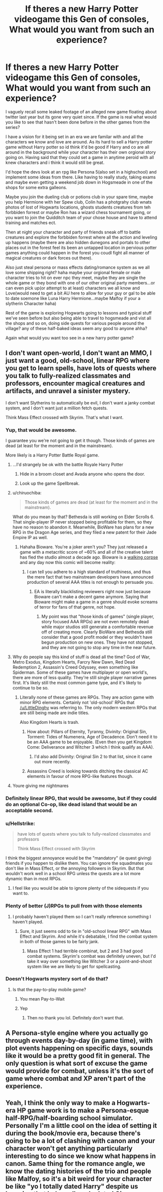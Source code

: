 #+TITLE: If theres a new Harry Potter videogame this Gen of consoles, What would you want from such an experience?

* If theres a new Harry Potter videogame this Gen of consoles, What would you want from such an experience?
:PROPERTIES:
:Author: Proffesor_Lovegood
:Score: 80
:DateUnix: 1550842274.0
:DateShort: 2019-Feb-22
:FlairText: Discussion
:END:
I vaguely recall some leaked footage of an alleged new game floating about twitter last year but its gone very quiet since. If the game is real what would you like to see that hasn't been done before in the other games from the series?

I have a vision for it being set in an era we are familar with and all the characters we know and love are around. As its hard to sell a Harry potter game without Harry potter so id think it'd be good if Harry and co are all around in the background while your character has their own orgional story going on. Having said that they could set a game in anytime peroid with all knew characters and i think it would still be great.

I'd hope the devs look at an rpg like Persona 5(also set in a highschool) and implement some ideas from there. Like having to really study, taking exams and maybe even getting a weekend job down in Hogsmeade in one of the shops for some extra galleons.

Maybe you join the dueling club or potions club in your spare time, maybe you help Hermione with her Spew club, Colin has a photgrahy club wnats photos of lost of Hogwarts locations, ghosts students creatures from teh forbbiden forrest or maybe Ron has a wizard chess tournament going, or you want to join the Quidditch team of your chose house and have to attend training and matches ect.

Then at night your character and party of friends sneak off to battle creatures and explore the forbbiden forrest where all the action and leveling up happens (maybe there are also hidden dunegons and portals to other places out in the forest feel its been an untapped location in pervious potter games anything could happen in the forest you coudl fight all manner of magical creatures or dark forces out there).

Also just steal persona or mass effects dating/romance system as we all love some shipping right? haha maybe your orgional female or male character tries to hit on ever npc they meet, maybe they are single the whole game or they bond with one of our other original party members...or can even pick up(or attempt to at least) characters we all know and Love(would need to get a bit AU here to allow for your guy or gal to be able to date soemone like Luna Harry Hermione...maybe Malfoy if your a slytherin Character haha)

Rest of the game is exploring Hogwarts going to lessons and typical stuff we've seen before but also being able to travel to hogsmeade and vist all the shops and so on, doing side quests for various people around the village? any of these half-baked ideas seem any good to anyone ahha?

Again what would you want too see in a new harry potter game?


** I don't want open-world, I don't want an MMO, I just want a good, old-school, linear RPG where you get to learn spells, have lots of quests where you talk to fully-realized classmates and professors, encounter magical creatures and artifacts, and unravel a sinister mystery.

I don't want Slytherins to automatically be evil, I don't want a janky combat system, and I don't want just a million fetch quests.

Think Mass Effect crossed with Skyrim. That's what I want.
:PROPERTIES:
:Author: LittleDinghy
:Score: 96
:DateUnix: 1550845638.0
:DateShort: 2019-Feb-22
:END:

*** Yup, that would be awesome.

I guarantee you we're not going to get it though. Those kinds of games are dead (at least for the moment and in the mainstream).

More likely is a Harry Potter Battle Royal game.
:PROPERTIES:
:Author: Deathcrow
:Score: 18
:DateUnix: 1550846243.0
:DateShort: 2019-Feb-22
:END:

**** ...I'd strangely be ok with the battle Royale Harry Potter
:PROPERTIES:
:Author: Narwhal_Master_Race
:Score: 19
:DateUnix: 1550852112.0
:DateShort: 2019-Feb-22
:END:

***** Hide in a broom closet and Avada anyone who opens the door.
:PROPERTIES:
:Author: Fierysword5
:Score: 11
:DateUnix: 1550857903.0
:DateShort: 2019-Feb-22
:END:


***** Look up the game Spellbreak.
:PROPERTIES:
:Author: PoliteFrenchCanadian
:Score: 3
:DateUnix: 1550873658.0
:DateShort: 2019-Feb-23
:END:


**** u/chiruochiba:
#+begin_quote
  Those kinds of games are dead (at least for the moment and in the mainstream).
#+end_quote

What do you mean by that? Bethesda is still working on Elder Scrolls 6. That single-player IP never stopped being profitable for them, so they have no reason to abandon it. Meanwhile, BioWare has plans for a new RPG in the Dragon Age series, and they filed a new patent for their Jade Empire IP as well.
:PROPERTIES:
:Author: chiruochiba
:Score: 3
:DateUnix: 1550880830.0
:DateShort: 2019-Feb-23
:END:

***** Hahaha Bioware. You're a joker aren't you? They just released a game with a metacritic score of ~60% and all of the creative talent has fled the studio almost a decade ago. Bioware is a [[https://screenrant.com/wp-content/uploads/2017/08/Mass-Effect-Tears.jpg][walking corpse]] and any day now this comic will become reality:

[[http://i.imgur.com/zFrTB.jpg]]
:PROPERTIES:
:Author: Deathcrow
:Score: 1
:DateUnix: 1550882069.0
:DateShort: 2019-Feb-23
:END:

****** I can tell you adhere to a high standard of truthiness, and thus the mere fact that two mainstream developers have announced production of several AAA titles is not enough to persuade you.
:PROPERTIES:
:Author: chiruochiba
:Score: 6
:DateUnix: 1550882381.0
:DateShort: 2019-Feb-23
:END:

******* EA is literally blacklisting reviewers right now just because Bioware can't make a decent game anymore. Saying that Bioware might make a game in a genre should evoke screams of terror for fans of that genre, not hope.
:PROPERTIES:
:Author: Deathcrow
:Score: 1
:DateUnix: 1550882892.0
:DateShort: 2019-Feb-23
:END:

******** My point was that "those kinds of games" (single player, story focused AAA RPGs) are not even remotely dead while major studios still generate a comfortable revenue off of creating more. Clearly BioWare and Bethesda still consider that a good profit model or they wouldn't have begun production on new ones. They have not stopped, and they are not going to stop any time in the near future.
:PROPERTIES:
:Author: chiruochiba
:Score: 5
:DateUnix: 1550883274.0
:DateShort: 2019-Feb-23
:END:


**** Why do people say this kind of stuff is dead all the time? God of War, Metro Exodus, Kingdom Hearts, Farcry New Dawn, Red Dead Redemption 2, Assassin's Creed Odyssey, even something like Spiderman. Some of these games have multiplayer or open world's, there are more of less quality. They're still single player narrative games first. It's likely still the most common game type, and it's likely to continue to be so.
:PROPERTIES:
:Author: midevildle
:Score: 9
:DateUnix: 1550858936.0
:DateShort: 2019-Feb-22
:END:

***** Literally none of these games are RPGs. They are action game with minor RPG elements. Certainly not 'old-school' RPGs that [[/u/LittleDinghy]] was referring to. The only modern western RPGs that are still being made are indie titles.

Also Kingdom Hearts is trash.
:PROPERTIES:
:Author: Deathcrow
:Score: 9
:DateUnix: 1550859110.0
:DateShort: 2019-Feb-22
:END:

****** How about: Pillars of Eternity, Tyranny, Divinity: Original Sin, Torment: Tides of Numenera, Age of Decadence. Don't need it to be an AAA game to be enjoyable. (Even then you get Kingdom Come: Deliverance and Witcher 3 which I think qualify as AAA).
:PROPERTIES:
:Author: deirox
:Score: 4
:DateUnix: 1550869663.0
:DateShort: 2019-Feb-23
:END:

******* I'd also add Divinity: Original Sin 2 to that list, since it came out more recently.
:PROPERTIES:
:Author: chiruochiba
:Score: 2
:DateUnix: 1550883782.0
:DateShort: 2019-Feb-23
:END:


****** Assassins Creed is looking towards ditching the classical AC elements in favour of more RPG-like features though.
:PROPERTIES:
:Author: Hellstrike
:Score: 2
:DateUnix: 1550867040.0
:DateShort: 2019-Feb-22
:END:


**** Youre giving me nightmares
:PROPERTIES:
:Author: FinnD25
:Score: 2
:DateUnix: 1550866054.0
:DateShort: 2019-Feb-22
:END:


*** Definitely linear RPG, that would be awesome, but if they could do an optional Co-op, like dead island that would be an acceptable second.
:PROPERTIES:
:Author: thepenguinking84
:Score: 3
:DateUnix: 1550867805.0
:DateShort: 2019-Feb-23
:END:


*** u/Hellstrike:
#+begin_quote
  have lots of quests where you talk to fully-realized classmates and professors

  Think Mass Effect crossed with Skyrim
#+end_quote

I think the biggest annoyance would be the "mandatory" (ie quest giving) friends if you happen to dislike them. You can ignore the squadmates you don't like in Mass Effect, or the annoying followers in Skyrim. But that wouldn't work well in a school RPG unless the quests are a lot more dynamic than in most RPGs.
:PROPERTIES:
:Author: Hellstrike
:Score: 2
:DateUnix: 1550867173.0
:DateShort: 2019-Feb-22
:END:

**** I feel like you would be able to ignore plenty of the sidequests if you want to.
:PROPERTIES:
:Author: LittleDinghy
:Score: 1
:DateUnix: 1550870306.0
:DateShort: 2019-Feb-23
:END:


*** Plenty of better (J)RPGs to pull from with those elements
:PROPERTIES:
:Author: AnimaLepton
:Score: 2
:DateUnix: 1550847749.0
:DateShort: 2019-Feb-22
:END:

**** I probably haven't played them so I can't really reference something I haven't played.
:PROPERTIES:
:Author: LittleDinghy
:Score: 1
:DateUnix: 1550859228.0
:DateShort: 2019-Feb-22
:END:

***** Sure, it just seems odd to tie in "old-school linear RPG" with Mass Effect and Skyrim. And while it's debatable, I find the combat system in both of those games to be fairly jank.
:PROPERTIES:
:Author: AnimaLepton
:Score: 2
:DateUnix: 1550870535.0
:DateShort: 2019-Feb-23
:END:

****** Mass Effect 1 had terrible combinat, but 2 and 3 had good combat systems. Skyrim's combat was definitely uneven, but I'd take it way over something like Witcher 3 or a point-and-shoot system like we are likely to get for spellcasting.
:PROPERTIES:
:Author: LittleDinghy
:Score: 3
:DateUnix: 1550870801.0
:DateShort: 2019-Feb-23
:END:


*** Doesn't Hogwarts mystery sort of do that?
:PROPERTIES:
:Author: snow_angel022968
:Score: 0
:DateUnix: 1550855299.0
:DateShort: 2019-Feb-22
:END:

**** Is that the pay-to-play mobile game?
:PROPERTIES:
:Author: LittleDinghy
:Score: 7
:DateUnix: 1550859184.0
:DateShort: 2019-Feb-22
:END:

***** You mean Pay-to-Wait
:PROPERTIES:
:Author: Hellstrike
:Score: 8
:DateUnix: 1550867193.0
:DateShort: 2019-Feb-22
:END:


***** Yep
:PROPERTIES:
:Author: snow_angel022968
:Score: 1
:DateUnix: 1550860184.0
:DateShort: 2019-Feb-22
:END:

****** Then no thank you lol. Definitely don't want that.
:PROPERTIES:
:Author: LittleDinghy
:Score: 4
:DateUnix: 1550860496.0
:DateShort: 2019-Feb-22
:END:


** A Persona-style engine where you actually go through events day-by-day (in game time), with plot events happening on specific days, sounds like it would be a pretty good fit in general. The only question is what sort of excuse the game would provide for combat, unless it's the sort of game where combat and XP aren't part of the experience.
:PROPERTIES:
:Author: ParanoidDrone
:Score: 47
:DateUnix: 1550845233.0
:DateShort: 2019-Feb-22
:END:


** Yeah, I think the only way to make a Hogwarts-era HP game work is to make a Persona-esque half-RPG/half-boarding school simulator. Personally I'm a little cool on the idea of setting it during the book/movie era, because there's going to be a lot of clashing with canon and your character won't get anything particularly interesting to do since we know what happens in canon. Same thing for the romance angle, we know the dating histories of the trio and people like Malfoy, so it's a bit weird for your character be like "yo I totally dated Harry" despite us knowing that he's really only dated Ginny.

I think the leaked game, don't remember if it was from Rocksteady or some other dev, was set in the late 19th century, which I think was a great idea because gives a lot of room to explore the universe without stepping on Rowling's toes too much.
:PROPERTIES:
:Author: Zeitgeist84
:Score: 26
:DateUnix: 1550845663.0
:DateShort: 2019-Feb-22
:END:

*** Oh yeah, I've never thought of that. The Persona formula of leveling, turn-based combat, studying and social interactions would work so well for HP. Each characters "Persona" could even be linked to their animagus spirit.
:PROPERTIES:
:Author: Deathcrow
:Score: 10
:DateUnix: 1550846360.0
:DateShort: 2019-Feb-22
:END:

**** Turn-based combat feels very restrictive though. Unless you are very liberal with multiple attacks per character depending on their combat abilities. I mean, it feels odd in Civilisation where single turns are years, but given how quick you can cast spells, 1-second turns would be very immersion/flow breaking.
:PROPERTIES:
:Author: Hellstrike
:Score: 1
:DateUnix: 1550867343.0
:DateShort: 2019-Feb-22
:END:

***** There's no perfect way to adapt HP magic to a video game, because there's no way to really account for the sheer breadth of magic spells there are while also conforming to modern gaming trends.

Sure you can use a sort of spell-slot mechanic where you cycle through spells like weapons and shoot them at enemies, but that fundamentally turns the game into Max Payne with wands instead of guns and some people might consider it lazy. A turn-based system can definitely account for all the spells you can learn, but it also can slow the flow of the game around and tbh turn-based combat isn't really in vogue anymore the way it was during heyday of JRPGs. You could also run the game like a classic CRPG with a party and semi-real time combat, but I don't know how you go about balancing combat mechanics when all of your party members are squishy wizards.
:PROPERTIES:
:Author: Zeitgeist84
:Score: 1
:DateUnix: 1550883470.0
:DateShort: 2019-Feb-23
:END:

****** First, there is no reason everyone has to be squishy. Because I seriously doubt that Dumbledore is defenseless even though a single bullet would end him. Just instead of regular tanks he'd be a shield tank with lots of cover creation. The more offensive characters (Riddle, Bellatrix) would go for overwhelming with damage while regular characters would be cover and counter focused.

You would have to limit the spell repertoire for every character to 8, 10, 16 or 20 (8 and 16 for controllers), which gives you enough freedom but also an arsenal of 80 spells for a four player party.

Potions can be used for grenades, possibly even with gas mechanics like Verdun/Tannenberg or Battlefield 1. Bubblehead charm as gas masks. Transfiguration is about terrain manipulation (stone spikes, quicksand) and cover, or about NPC pets. Charms either about buffs and debuffs or healing. Herbology either about healing, aoe debuffs or traps.

That being said, the killing curse would hands down be the most effective spell, but that's canon. Even Bellatrix was taken down by a single hit. You'd have to gate it through long cooldowns or similar restrictions (or limit it to bosses).
:PROPERTIES:
:Author: Hellstrike
:Score: 3
:DateUnix: 1550884980.0
:DateShort: 2019-Feb-23
:END:

******* The killing curse is a huge mechanical problem on its own: canonically none of the good guys use it, all of the bad guys use it to excess, and there are no restrictions to its ability to kill. Frankly, that just won't translate well at all to a video game. Unless there's a morality system attached to the game, your character most likely won't be able to use the killing curse, and basically handicapping the player against enemies that can one-shot them at any point is hardcore in a way that even the most punishing games of this era aren't. For all the memes about how difficult games like Dark Souls and Ninja Gaiden and Cuphead are; I've yet to see a game where nearly every enemy can one-shot you on a standard difficulty /and/ you aren't able to do the same to them.

Removing the killing curse entirely or putting restrictions on how often it can be used or what it can work on (a la Power Word Kill from D&D) requires a huge suspension of disbelief for anyone familiar with canon, and using it only on bosses seems like a good way to reduce all bosses to a shooting gallery until you manage to hit them with one. I suppose that you could set the game during a period of time where the killing curse is relatively unknown or hasn't been invented yet (has Rowling ever given us a date on that?), but the further back you go from canon, the less it'll have in common with the universe that audiences first fell in love with.
:PROPERTIES:
:Author: Zeitgeist84
:Score: 1
:DateUnix: 1550897511.0
:DateShort: 2019-Feb-23
:END:


***** Have you ever played X-Com? It features split second firefights in a turn-based setting.

I works very well.
:PROPERTIES:
:Author: Deathcrow
:Score: 1
:DateUnix: 1550867839.0
:DateShort: 2019-Feb-23
:END:

****** Yes, it's the reason I hate turn-based combat. I can work with it in Civ, but X-Com has a horrible game flow.
:PROPERTIES:
:Author: Hellstrike
:Score: 1
:DateUnix: 1550867922.0
:DateShort: 2019-Feb-23
:END:

******* Well clearly you have terrible taste when it comes to games. ;)
:PROPERTIES:
:Author: Deathcrow
:Score: -2
:DateUnix: 1550867972.0
:DateShort: 2019-Feb-23
:END:

******** It just feels needlessly restrictive if you are coming from games like League of Legends or Europa Universalis. If I can manage a two-front war with the Ottoman Empire and France or keep tabs on 5 human opponents, turn-based feels like unnecessary handholding done by the developer.
:PROPERTIES:
:Author: Hellstrike
:Score: 2
:DateUnix: 1550869332.0
:DateShort: 2019-Feb-23
:END:


*** Setting the game after Grindelwald's fall and before Voldemorts rise, or perhaps as it is bubbling sounds like the best option, gives you some antagonist prospects if you're looking for wizard vs wizard action without taking away from canon
:PROPERTIES:
:Author: svorkas
:Score: 1
:DateUnix: 1550871214.0
:DateShort: 2019-Feb-23
:END:


** Quidditch. Just give me quidditch.
:PROPERTIES:
:Author: MrTomRiddle
:Score: 39
:DateUnix: 1550842321.0
:DateShort: 2019-Feb-22
:END:

*** Yes. A complete remake of Quidditch World Cup. I loved that game on Game Boy.
:PROPERTIES:
:Author: InterminableSnowman
:Score: 10
:DateUnix: 1550846711.0
:DateShort: 2019-Feb-22
:END:


*** Quidditch world cup remastered when!
:PROPERTIES:
:Author: Proffesor_Lovegood
:Score: 2
:DateUnix: 1550847447.0
:DateShort: 2019-Feb-22
:END:

**** With the current frostbite engine would be great!
:PROPERTIES:
:Author: darryl9125
:Score: 1
:DateUnix: 1550864940.0
:DateShort: 2019-Feb-22
:END:


*** VR Quidditch.
:PROPERTIES:
:Author: stedile
:Score: 1
:DateUnix: 1550858902.0
:DateShort: 2019-Feb-22
:END:


** Honestly, I don't foresee a quality HP game based around the trio or cannon story. It's too restrictive and there are too many problems with the idea of portraying the canon characters to everyone's liking.

What COULD be a good game however is one based around the "idea" of Hogwarts itself. It would HAVE to be a quality RPG based around 3 primary things:

1. Exploration of the school, grounds, and Hogsmeade.
2. Learning of Magic, Potions, and other such crafts.
3. Social interaction or relationship development.

Now obviously there is a 4th in terms of a "story" but that's implied in the fact its an RPG.

Now... 1 and 2 are fairly easy to do. The cannon world lays out the groundwork to build upon and it would NOT be hard to design around. If anything, it would be way easier than designing from scratch and magic itself does not really have to make perfect sense. It is magic after all. No... the hard one would be #3... social interaction or relationship development.

You have to be able to write and develop a quality social environment to begin with, which takes a truly talented studio and writers to do, but you also have to do it within the confines of a "school" environment. And that, ladies and gentleman, is EXTREMELY DIFFICULT without problems arising. Romantic entanglements? Realistic but these are school children so you really have to tread a careful line. Think of the issues with regards to anime and menga's when broaching such topics. Writing realistic children with realistic social interaction with each other? Extremely hard to do, especially for adults looking back on such things without bias or misunderstanding. These and so much more in my view make it unlikely to ever happen.

The best we would likely get would be a "wizarding world" RPG that takes elements of cannon and develops an entirely new story but from the adult perspectives. Of course, that's less likely to draw in as many fans or players because it's not within the "confines" or "context" of the books.
:PROPERTIES:
:Author: Noexit007
:Score: 9
:DateUnix: 1550859356.0
:DateShort: 2019-Feb-22
:END:


** Proper character customization and freedom to explore Hogwarts. I also want to collect and exchange Famous Witches and Wizards cards like in the ps2 Chamber of secrets game. Flying around Hogwarts would be amazing too.

And I remember hearing that the game would be set in the early 1900's? Nobody knows for sure though.
:PROPERTIES:
:Author: fisumisu
:Score: 15
:DateUnix: 1550845538.0
:DateShort: 2019-Feb-22
:END:


** I'd bet we're more likely to get a Fantastic Beasts game than a HP game..
:PROPERTIES:
:Author: rocketsp13
:Score: 12
:DateUnix: 1550845253.0
:DateShort: 2019-Feb-22
:END:

*** cries :(
:PROPERTIES:
:Author: Proffesor_Lovegood
:Score: 4
:DateUnix: 1550847311.0
:DateShort: 2019-Feb-22
:END:


** The Sims Harry Potter. That's my dream game.
:PROPERTIES:
:Author: Manurj
:Score: 4
:DateUnix: 1550867381.0
:DateShort: 2019-Feb-22
:END:

*** this need to exist so 'call me kevin' can play it on youtube haha
:PROPERTIES:
:Author: Proffesor_Lovegood
:Score: 3
:DateUnix: 1550867652.0
:DateShort: 2019-Feb-23
:END:

**** Oh god, I'm just imagining Kevin breaking the game completely.
:PROPERTIES:
:Author: TheHellblazer
:Score: 3
:DateUnix: 1550871052.0
:DateShort: 2019-Feb-23
:END:

***** "Hello I'm Professor Jim Pickens, Welome to your first and last year at Hogwarts everyone....many of you will be greatly injured during your time here... survivors will be injured again... those who survive that shall only be allowed to live so that they may recount the horrors that happened here to others...now off you all go don't want to be late on your first feckin day! You there Ron Weasley! you're expelled!...oh Hagrid you're deputy head now bye!"
:PROPERTIES:
:Author: Proffesor_Lovegood
:Score: 2
:DateUnix: 1550871513.0
:DateShort: 2019-Feb-23
:END:


** I would not want it to be set during the books, movies, or even during the same time as them. I would not want to be in Hogwarts. I think using your Hogwarts education background as part of the character creator would be fucking awesome and would give real incentive to play with different characters. I would primarily want it to be about living in the wizarding world, perhaps kind of like the witcher 3 where you do have a main quest, but you also do have to kind of live in the world to get it done. You can't just fuck off to the end game without ever experiencing the world, you have to do shit in it to progress.
:PROPERTIES:
:Score: 3
:DateUnix: 1550856035.0
:DateShort: 2019-Feb-22
:END:


** Basically I want an Elder Scrolls: Hogwarts. That is to say, open world RPG with a main quest line that follows the major plot events of the story and a bunch of different side quests. Make, customize, and name your character, then just have an endless amount of things to do and interactions to be had.

Vanilla start would be you getting your letter, creating your avatar, then going to Diagon Alley where you can do a bunch of side quests while gathering school supplies and meeting familiar faces along the way. From there, do whatever, just like Skyrim.

Sorting Hat would be like an internet quiz, but a lot deeper and more scientific so that you couldn't just choose "I would be cunning and ambitious" if you were trying to get Slytherin. You could choose other factions, like loyalty to Dumbledore's Army or the Death Eaters.

Classes would allow you to level up attributes like a perk tree that would make spells stronger, last longer, effect a wider area, etc. There would be books lying around with lore friendly content that you could read and store in your living space (dorm room, family home, Malfoy Manor if you're a Death Eater). Some would also increase your skill.

Instead of races, you would have genetics. Pure-blood, half-blood, muggleborn, maybe some half creatures like half giant or half Veela, all with their own strengths and weaknesses in different areas of magic and combat.

Speaking of magic and combat, that would be played like a fighting game. As in, you would have to input certain combinations to get different spells, and the more complex the spell, the more complex the combos. There would be a screen that kept track of all of them as you learn them, of course, but being able to memorize them would make gameplay a lot more challenging and immersive, not to mention more streamlined.

Are you honestly still reading this? Holy shit, good on you, mate...

You would start out with a certain amount of money and doing favors for teachers, classmates, and shopkeepers would let you earn money which could then be spent in shops or buying small items from your classmates, like a few of their ingredients for potions class if you're missing the required items or some prank items from Fred and George. Food and drink would give you health and stamina, prank items would work on just about any NPC, with different consequences to be discovered depending on who you use them on.

I could go on and on, as I've thought about this so very much...but you get the gist, I'm sure.
:PROPERTIES:
:Author: BioWaitForIt
:Score: 3
:DateUnix: 1550863993.0
:DateShort: 2019-Feb-22
:END:

*** very detailed and interesting! as for the sorting hat quiz idea thats what i was thinking of too! a bit like the fallout 3 school test that decides your future skills based on the answers haha
:PROPERTIES:
:Author: Proffesor_Lovegood
:Score: 2
:DateUnix: 1550865598.0
:DateShort: 2019-Feb-22
:END:


** I want to be able to be a bad person or a bully and for it to have reprecussions. For example, in school, I bully a guy and am a dick to him. Later, I'm in danger and he's the only person around and i ask for help but he leaves me there because I was a dick. Tldr; actions have consequences and actions shape relationships

Choose a romantic partner and sexuality, but have it as background or optional.

Explore magic like being a metamorphmagus (that would be so fun) or an animagus

Explore spells that arent in canon.

Have quests where you play pranks and generally have fun. I want it to seem like a school

Optional quidditch

Character customization, like appearance, height, clothes, house.

People wear robes, not mismatching blazers over wooly jumpers and shitstain brown pants like in the movies. Basically normal clothes for the nineties (please tell me no one actually dressed like that in the 90s)

Diagon Alley like in the books

Maybe have some set after hogwarts, like if your character joins the Order in the First war.

Marauder Era.

(Long list, I know.)

Thank you for listening to my TED Talk
:PROPERTIES:
:Author: FinnD25
:Score: 4
:DateUnix: 1550866009.0
:DateShort: 2019-Feb-22
:END:

*** a mashup of rockstars bully and persona could be my dream game haha
:PROPERTIES:
:Author: Proffesor_Lovegood
:Score: 2
:DateUnix: 1550866504.0
:DateShort: 2019-Feb-22
:END:

**** Never heard of either, what are they about. Persona has been talked about a lot in the comments
:PROPERTIES:
:Author: FinnD25
:Score: 0
:DateUnix: 1550866610.0
:DateShort: 2019-Feb-22
:END:

***** 'Bully' was game about this kid being shipped off to the worst boarding school in america and having to survive all the different factions of 'nerds' 'preps' 'bullies' 'jocks' and 'greasers'. it followed a full school year and had you going to classes and also exploring the nearby town fighting people off with hand to hand brawler style combat, riding about on a bike or skateboard hitting people with a sling shot all very denis the meance a great game. Persona is a JRPG about japanese highschoolers fighting various forces of evil. while also going to class hanging out doing everyday silce of life things as well... both have many elements that should be stolen for a harry potter game imo.
:PROPERTIES:
:Author: Proffesor_Lovegood
:Score: 2
:DateUnix: 1550867515.0
:DateShort: 2019-Feb-23
:END:

****** From your description, definitely
:PROPERTIES:
:Author: FinnD25
:Score: 3
:DateUnix: 1550870261.0
:DateShort: 2019-Feb-23
:END:


** Wand waving
:PROPERTIES:
:Author: ABZB
:Score: 5
:DateUnix: 1550843353.0
:DateShort: 2019-Feb-22
:END:


** Maybe playing as one of the main characters, not some crappy Fantastic beasts era rpg with no good quests(I'm looking at you, Hogwarts Mystery)
:PROPERTIES:
:Score: 2
:DateUnix: 1550853998.0
:DateShort: 2019-Feb-22
:END:

*** i dont like mobile games tbh they all seem to be about shiponing money from children who can easily spend lots on these things and run up huge debt on their parents
:PROPERTIES:
:Author: Proffesor_Lovegood
:Score: 1
:DateUnix: 1550865696.0
:DateShort: 2019-Feb-22
:END:


** i want one where i can become the next voldemort or fight him based on the decisions i make
:PROPERTIES:
:Author: avstyns
:Score: 2
:DateUnix: 1550859090.0
:DateShort: 2019-Feb-22
:END:

*** would be intretsing to have a more adult game about being a death eater...doubt jk would ever sign off on it though :(
:PROPERTIES:
:Author: Proffesor_Lovegood
:Score: 1
:DateUnix: 1550865843.0
:DateShort: 2019-Feb-22
:END:


** I would fucking love a Persona-esque Harry Potter game. I loved the characters and Persona system and the mystery. I haven't finished P5 yet though, only P3P and P4G.
:PROPERTIES:
:Author: _Workinprogress_
:Score: 2
:DateUnix: 1550859340.0
:DateShort: 2019-Feb-22
:END:


** Anything, just give me an hp game and I'll probably be happy

... I just have to buy a console first I don't have anything I could play it on. It'd be great to have some kind of browser game
:PROPERTIES:
:Author: knopflerpettydylan
:Score: 2
:DateUnix: 1550865175.0
:DateShort: 2019-Feb-22
:END:


** A well crafted MMORPG.
:PROPERTIES:
:Score: 5
:DateUnix: 1550845171.0
:DateShort: 2019-Feb-22
:END:


** Uhhhh virtual reality where I can a: do magic and b: drop kick Snape off the astronomy tower if I catch him bullying students
:PROPERTIES:
:Author: alycat8
:Score: 1
:DateUnix: 1550849603.0
:DateShort: 2019-Feb-22
:END:


** Considering that NextGen is rumoured to at least be announced next year I doubt it'll be for this generation, and honestly I'd rather them work it over for a fully realised NextGen release than to rush it for a late CurrentGen release. Though considering it looked as if it was at least at a Beta level, it could be that it will be a late gen release with a nextgen port.

​

As for it's setting , it looked to me as if it was Victorian era, though I think there was an estimate that narrowed it down further based on the cut of their clothes. But that can easily be chalked up to as Wizarding fashion/ something else.
:PROPERTIES:
:Author: RedKorss
:Score: 1
:DateUnix: 1550856080.0
:DateShort: 2019-Feb-22
:END:

*** true..but id say theres a good chance many games will be cross gen for the first few years of ps5/xbox 2(or whatever they will call them) if that footage was real and game has been worked on for a few years already could see it being on both ps4 and ps5...could maybe see alot of ps4 stuff thats already anncoued like last of us 2 and death stranding being cross gen launch titles too just have taht feel about them also cyberpunk 2077 screams ps5
:PROPERTIES:
:Author: Proffesor_Lovegood
:Score: 1
:DateUnix: 1550859016.0
:DateShort: 2019-Feb-22
:END:


** My ideal HP game would be:

- Story driven RPG with a custom fully voiced character set post Epilogue at Hogwarts

- Covers all 7 years, with branching paths

- Main story is about breaking the statute of secrecy and the rise of Neo-Grindelwallism

- Third person camera ARPG

- Fully fleshed out sideplots, including romance

- For solving the menu clutter problem, split the shortcuts into parents:childs. So you'd have battle magic as the parent shortcut then fire magic as a second level shortcut, and then all the spells for that. So on a keyboard you'd press 1 (select battle magic), 1 (sub cat fire), 0-9 (specific spell). This would allow around 1000 spells to be shortcutted.

Or, if this game is made by Capcom:

- It's Resident Evil but with Harry Potter

- You have spells instead of weapons

- You fight inferi and dementors
:PROPERTIES:
:Author: Bob_Bobinson
:Score: 1
:DateUnix: 1550882890.0
:DateShort: 2019-Feb-23
:END:


** Just a straight remake of the Chamber of Secrets for Gameboy Color.

However, they /have/ to make the flowers quest in McGonagall's office as equally vague and unclear, so that you're constantly grinding up versus the older students in the Dueling Club because you have no idea how to advance the story and this is the only other thing you can do in the game.

It was a 10/10 experience the first time around, for sure.

But nah, for real? I'd be good with a canon rehash, maybe with a party system, and give the characters bonuses in certain stats and skills, and special abilities.

Give Ron a Berserker state, that activates when one of his friends get hurt, increasing his attack speed and attack power for a brief time.

Give Harry a passive dodge ability, allowing for him to dodge spells easier than other characters.

Give Hermione the ability to learn/master spells easier than other characters.

That kind of thing.
:PROPERTIES:
:Author: SecretAgendaMan
:Score: 1
:DateUnix: 1550882936.0
:DateShort: 2019-Feb-23
:END:


** I would love open world hogwarts. Like just exploring the maze of hogwarts finding the other common rooms, finding the chamber of secrets, or just finding your own thing.
:PROPERTIES:
:Author: HarryAugust
:Score: 1
:DateUnix: 1550898386.0
:DateShort: 2019-Feb-23
:END:


** First and foremost, before any "create your own adventure in the role of an original character". I'd rather there be an actually faithful adaptation of the 7 books, keeping their strengths and improving on the weaknesses.

​

Focus on Harry's adventures, and make it actually fun.
:PROPERTIES:
:Author: TheHellblazer
:Score: 1
:DateUnix: 1550852601.0
:DateShort: 2019-Feb-22
:END:

*** The first 3 ps2 games with the cartoony art style were well on course to doing just that, following the books having stuff the films missed out like pevees, with decent zelda rip off dungeons gameplay and the games getting better each time... then they got the fourth game and started following the films and lost the cool art style and became dull nonsnese :( last 2 where like light gun shooiters or so i heard lol
:PROPERTIES:
:Author: Proffesor_Lovegood
:Score: 2
:DateUnix: 1550853348.0
:DateShort: 2019-Feb-22
:END:

**** I lost track with the Prisoner of Azkaban, played Deathly Hallows Pt. 1. and lost track again.
:PROPERTIES:
:Author: TheHellblazer
:Score: 1
:DateUnix: 1550854584.0
:DateShort: 2019-Feb-22
:END:

***** OotP and HBP were decent. PC controls were wonky, but it was a blast on the Wii. The fourth part sucked because they went from open world to episode-based combat levels.
:PROPERTIES:
:Author: Hellstrike
:Score: 1
:DateUnix: 1550867446.0
:DateShort: 2019-Feb-23
:END:


** Screw consoles. I want easily moddable PC game with shitload of mods. Oh man, imagine all those fanfiction inspired plots, spells, locations etc.
:PROPERTIES:
:Author: StudentOfMrKleks
:Score: 1
:DateUnix: 1550864791.0
:DateShort: 2019-Feb-22
:END:

*** Have you heard about the capability of doing both?
:PROPERTIES:
:Author: RedKorss
:Score: 2
:DateUnix: 1550866072.0
:DateShort: 2019-Feb-22
:END:


** I don't see any reason to doubt that Harry Potter game's existence, just because of no news. I think Rockstar or at least some company similar, was behind it?
:PROPERTIES:
:Author: FangOfDrknss
:Score: 1
:DateUnix: 1550845408.0
:DateShort: 2019-Feb-22
:END:

*** I'm fairly certain it was Rocksteady, not Rockstar. While Rockstar has made school-inspired games like Bully before, I doubt they'd be interested in making a game that didn't involve robbing and shooting people in some capacity nowadays.

Edit: That, and going from set, usually mid-30s-to-early-40s, male protagonists to a teenager whose characteristics are determined in a character creator is a huge deviation from Rockstar's wheelhouse.
:PROPERTIES:
:Author: Zeitgeist84
:Score: 2
:DateUnix: 1550845980.0
:DateShort: 2019-Feb-22
:END:


*** the footage was off screen shaky very poor quality and couldve been fake and just theres been no offical reveal or any other hints since then. so its all sketchy and could be something thats been canned already. many games go into production get some audience testing and are cancelled all before the general public even knows about them...however the way warner took down all footage very quickly seems to show that its real and maybe still coming so who knows.
:PROPERTIES:
:Author: Proffesor_Lovegood
:Score: 1
:DateUnix: 1550847299.0
:DateShort: 2019-Feb-22
:END:

**** If it is fake it's a lot of effort to go through.The models particles and graphics as a whole are very good.It was also taken down by Warner Bros
:PROPERTIES:
:Score: 1
:DateUnix: 1550865961.0
:DateShort: 2019-Feb-22
:END:

***** people can do alot with some of those game engines you can use for free these days like unreal...but yes the warner take down does lead to it being more likely to be real... its just strange they haven't hinted at anything since...unless it really is years and years away from release
:PROPERTIES:
:Author: Proffesor_Lovegood
:Score: 1
:DateUnix: 1550866427.0
:DateShort: 2019-Feb-22
:END:


** I want a new Quidditch World Cup game with an added franchise mode where you can recruit players from around the world, trade and sign free agents, and build a quidditch dynasty (think FIFA, but without ultimate team).
:PROPERTIES:
:Author: RayearthIX
:Score: 1
:DateUnix: 1550870239.0
:DateShort: 2019-Feb-23
:END:


** Morrowind, with spells
:PROPERTIES:
:Author: gdmcdona
:Score: 1
:DateUnix: 1550875601.0
:DateShort: 2019-Feb-23
:END:

*** The solution is to just heavily mod Morrowind until you get a Harry Potter game tbh
:PROPERTIES:
:Author: Carpy_Diem
:Score: 3
:DateUnix: 1550876769.0
:DateShort: 2019-Feb-23
:END:

**** Yeah, but then u get the broken saves and mod order hell. But the editor is fun to play with
:PROPERTIES:
:Author: gdmcdona
:Score: 2
:DateUnix: 1550883566.0
:DateShort: 2019-Feb-23
:END:
